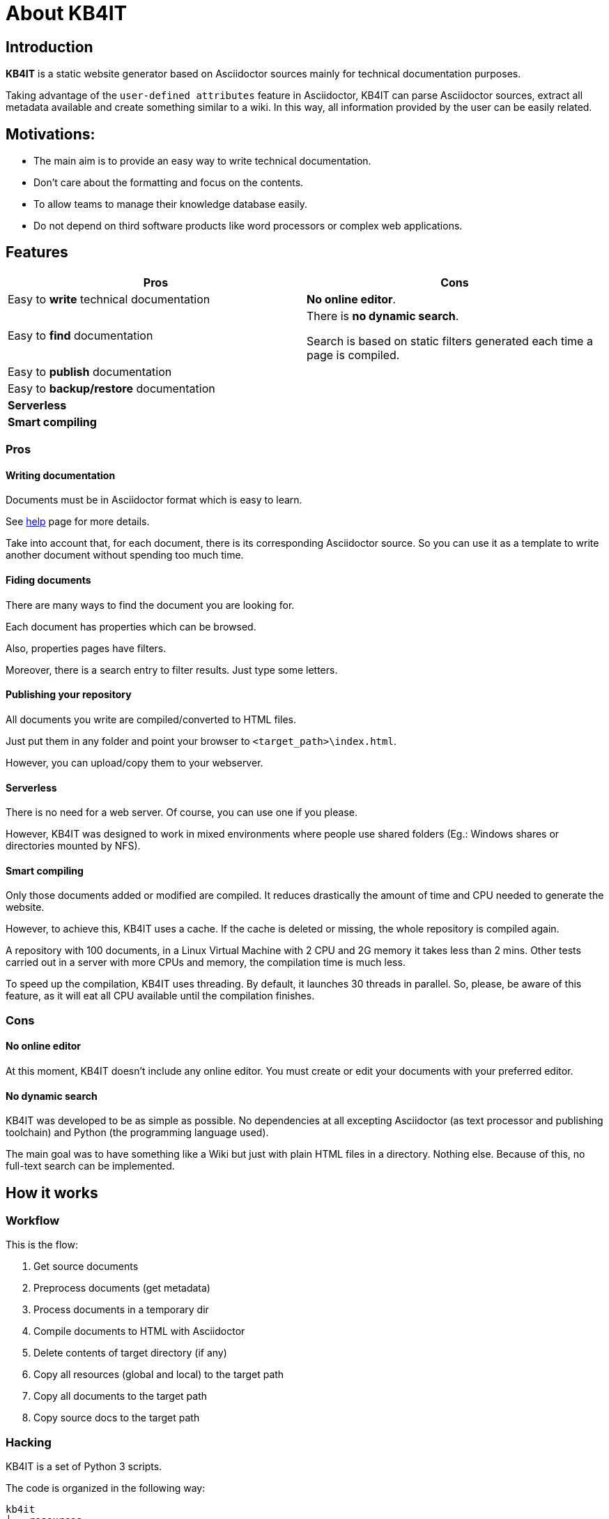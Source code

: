 = About KB4IT

== Introduction

*KB4IT* is a static website generator based on Asciidoctor sources mainly for technical documentation purposes.

Taking advantage of the `user-defined attributes` feature in Asciidoctor, KB4IT can parse Asciidoctor sources, extract all metadata available and create something similar to a wiki. In this way, all information provided by the user can be easily related.


== Motivations:

* The main aim is to provide an easy way to write technical documentation.
* Don't care about the formatting and focus on the contents.
* To allow teams to manage their knowledge database easily.
* Do not depend on third software products like word processors or complex web applications.


== Features

[options="header", width="100%", cols="50%,50%"]
|===
| *Pros*
| *Cons*

| Easy to *write* technical documentation
| *No online editor*.

| Easy to *find* documentation
| There is *no dynamic search*. 

Search is based on static filters generated each time a page is compiled.

| Easy to *publish* documentation
|

| Easy to *backup/restore* documentation
|

| *Serverless*
|

| *Smart compiling*
|
|===

=== Pros

==== Writing documentation
Documents must be in Asciidoctor format which is easy to learn.

See <<help.adoc#, help>> page for more details.

Take into account that, for each document, there is its corresponding Asciidoctor source. So you can use it as a template to write another document without spending too much time.

==== Fiding documents
There are many ways to find the document you are looking for.

Each document has properties which can be browsed.

Also, properties pages have filters. 

Moreover, there is a search entry to filter results. Just type some letters.

==== Publishing your repository
All documents you write are compiled/converted to HTML files.

Just put them in any folder and point your browser to `<target_path>\index.html`.

However, you can upload/copy them to your webserver.

==== Serverless

There is no need for a web server. Of course, you can use one if you please.

However, KB4IT was designed to work in mixed environments where people use shared folders (Eg.: Windows shares or directories mounted by NFS).


==== Smart compiling

Only those documents added or modified are compiled. It reduces drastically the amount of time and CPU needed to generate the website.

However, to achieve this, KB4IT uses a cache. If the cache is deleted or missing, the whole repository is compiled again.

A repository with 100 documents, in a Linux Virtual Machine with 2 CPU and 2G memory it takes less than 2 mins. Other tests carried out in a server with more CPUs and memory, the compilation time is much less.

To speed up the compilation, KB4IT uses threading. By default, it launches 30 threads in parallel. So, please, be aware of this feature, as it will eat all CPU available until the compilation finishes.

=== Cons

==== No online editor

At this moment, KB4IT doesn't include any online editor. You must create or edit your documents with your preferred editor.

==== No dynamic search

KB4IT was developed to be as simple as possible. No dependencies at all excepting Asciidoctor (as text processor and publishing toolchain) and Python (the programming language used).

The main goal was to have something like a Wiki but just with plain HTML files in a directory. Nothing else. Because of this, no full-text search can be implemented.

== How it works

=== Workflow

This is the flow:

. Get source documents
. Preprocess documents (get metadata)
. Process documents in a temporary dir
. Compile documents to HTML with Asciidoctor
. Delete contents of target directory (if any)
. Copy all resources (global and local) to the target path
. Copy all documents to the target path
. Copy source docs to the target path


=== Hacking

KB4IT is a set of Python 3 scripts.

The code is organized in the following way:

----
kb4it
├── resources
│   ├── offline
│   │   ├── docinfo
│   │   └── templates
│   └── online
│       ├── images
│       └── uikit
│           ├── css
│           ├── fonts
│           └── js
└── src
    ├── core
    └── services
----

* *Offline* resources: they are used to build target files (templates)
* *Online*: resources to be copied to target directory

== Installation

=== Command line

`python3 setup.py install --user`

=== Pypi

`sudo pip install kb4it --user`

== Execution

The most typical usage would be:

----
$HOME/.local/bin/kb4it -sp /path/to/source/docs -tp /var/www/html/repo --log INFO
----


Display help by passing -h as argument:

[source,bash]
----
usage: kb4it [-h] -sp SOURCE_PATH [-tp TARGET_PATH] [-log LOGLEVEL]
             [--version]

KB4IT by Tomás Vírseda

optional arguments:
  -h, --help            show this help message and exit
  -sp SOURCE_PATH, --source-path SOURCE_PATH
                        Path for Asciidoctor source files.
  -tp TARGET_PATH, --target-path TARGET_PATH
                        Path for output files
  -log LOGLEVEL, --log-level LOGLEVEL
                        Increase output verbosity
  --version             show program's version number and exit

----

`-sp` is mandatory. KB4IT needs to know where your sources are.

`-tp` is optional. If this parameter is missing, a directory `target` will be created. If it exists, contents will be deleted.

`-log` accepts DEBUG, INFO, WARNING, and ERROR



== Notes

* Target directory is created if it does not exist.
* Source directory is never touched. Source documents are copied to a temporary directory
* Contents on target directory are always deleted after compilation and replace it with those in the cache and the new ones compiled.

== Download

Get the code from GitHub:

[source,bash]
----
git clone https://github.com/t00m/KB4IT
----


== Credits

* https://python.org[Python]
* https://asciidoctor.org[Asciidoctor]
* https://getuikit.com[UIKit]
